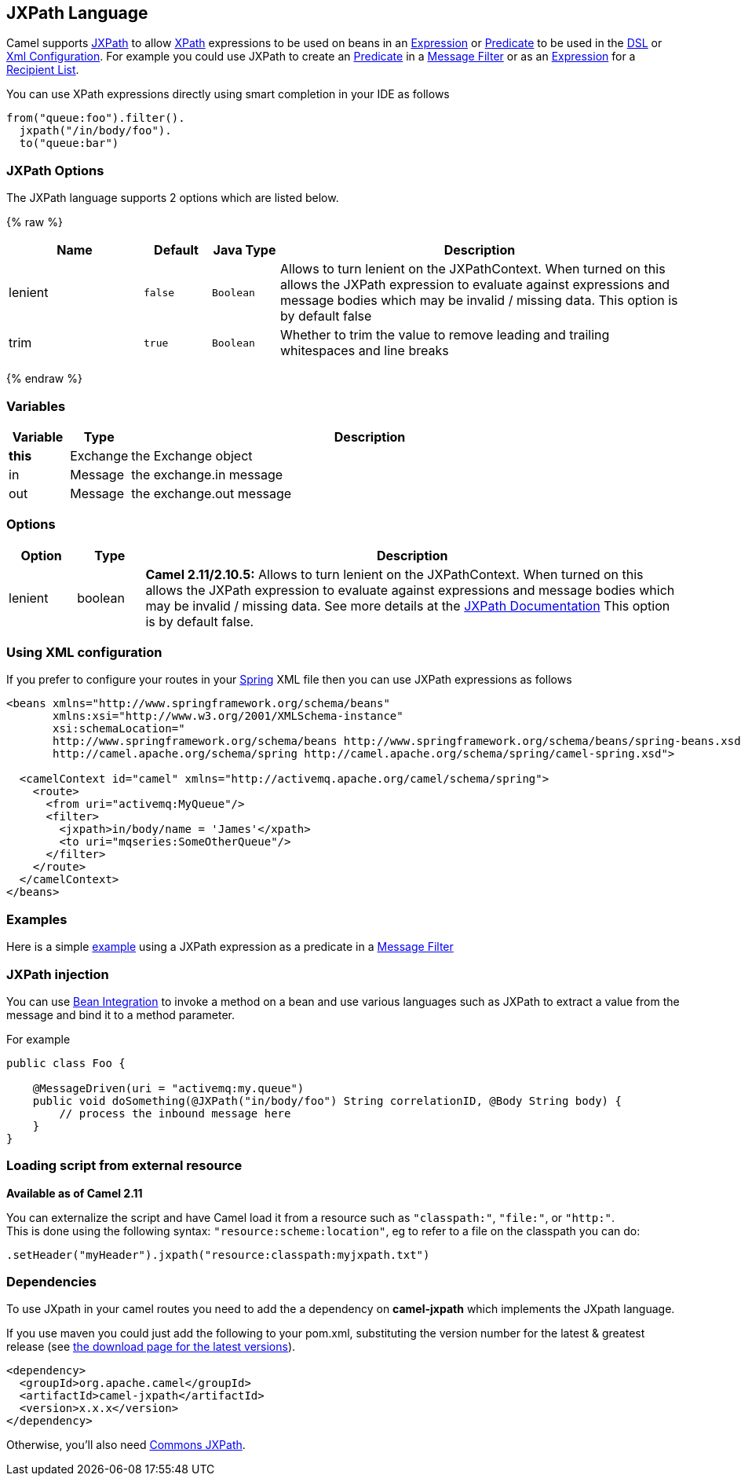 ## JXPath Language

Camel supports http://commons.apache.org/jxpath/[JXPath] to allow
link:xpath.html[XPath] expressions to be used on beans in an
link:expression.html[Expression] or link:predicate.html[Predicate] to be
used in the link:dsl.html[DSL] or link:xml-configuration.html[Xml
Configuration]. For example you could use JXPath to create an
link:predicate.html[Predicate] in a link:message-filter.html[Message
Filter] or as an link:expression.html[Expression] for a
link:recipient-list.html[Recipient List].

You can use XPath expressions directly using smart completion in your
IDE as follows

[source,java]
---------------------------
from("queue:foo").filter().
  jxpath("/in/body/foo").
  to("queue:bar")
---------------------------

### JXPath Options


// language options: START
The JXPath language supports 2 options which are listed below.



{% raw %}
[width="100%",cols="2,1m,1m,6",options="header"]
|=======================================================================
| Name | Default | Java Type | Description
| lenient | false | Boolean | Allows to turn lenient on the JXPathContext. When turned on this allows the JXPath expression to evaluate against expressions and message bodies which may be invalid / missing data. This option is by default false
| trim | true | Boolean | Whether to trim the value to remove leading and trailing whitespaces and line breaks
|=======================================================================
{% endraw %}
// language options: END



### Variables

[width="100%",cols="10%,10%,80%",options="header",]
|=======================================================================
|Variable |Type |Description

|*this* |Exchange |the Exchange object

|in |Message |the exchange.in message

|out |Message |the exchange.out message
|=======================================================================

### Options

[width="100%",cols="10%,10%,80%",options="header",]
|=======================================================================
|Option |Type |Description

|lenient |boolean |*Camel 2.11/2.10.5:* Allows to turn lenient on the JXPathContext. When
turned on this allows the JXPath expression to evaluate against
expressions and message bodies which may be invalid / missing data. See
more details at the
http://commons.apache.org/proper/commons-jxpath//users-guide.html#Lenient_Mode[JXPath
Documentation] This option is by default false.
|=======================================================================

### Using XML configuration

If you prefer to configure your routes in your link:spring.html[Spring]
XML file then you can use JXPath expressions as follows

[source,xml]
---------------------------------------------------------------------------------------------------------------
<beans xmlns="http://www.springframework.org/schema/beans"
       xmlns:xsi="http://www.w3.org/2001/XMLSchema-instance"
       xsi:schemaLocation="
       http://www.springframework.org/schema/beans http://www.springframework.org/schema/beans/spring-beans.xsd
       http://camel.apache.org/schema/spring http://camel.apache.org/schema/spring/camel-spring.xsd">

  <camelContext id="camel" xmlns="http://activemq.apache.org/camel/schema/spring">
    <route>
      <from uri="activemq:MyQueue"/>
      <filter>
        <jxpath>in/body/name = 'James'</xpath>
        <to uri="mqseries:SomeOtherQueue"/>
      </filter>
    </route>
  </camelContext>
</beans>
---------------------------------------------------------------------------------------------------------------

### Examples

Here is a simple
http://svn.apache.org/repos/asf/camel/trunk/components/camel-jxpath/src/test/java/org/apache/camel/language/jxpath/JXPathFilterTest.java[example]
using a JXPath expression as a predicate in a
link:message-filter.html[Message Filter]

### JXPath injection

You can use link:bean-integration.html[Bean Integration] to invoke a
method on a bean and use various languages such as JXPath to extract a
value from the message and bind it to a method parameter.

For example

[source,java]
---------------------------------------------------------------------------------------------
public class Foo {
    
    @MessageDriven(uri = "activemq:my.queue")
    public void doSomething(@JXPath("in/body/foo") String correlationID, @Body String body) {
        // process the inbound message here
    }
}
---------------------------------------------------------------------------------------------

### Loading script from external resource

*Available as of Camel 2.11*

You can externalize the script and have Camel load it from a resource
such as `"classpath:"`, `"file:"`, or `"http:"`. +
 This is done using the following syntax: `"resource:scheme:location"`,
eg to refer to a file on the classpath you can do:

[source,java]
----------------------------------------------------------------
.setHeader("myHeader").jxpath("resource:classpath:myjxpath.txt")
----------------------------------------------------------------

### Dependencies

To use JXpath in your camel routes you need to add the a dependency on
*camel-jxpath* which implements the JXpath language.

If you use maven you could just add the following to your pom.xml,
substituting the version number for the latest & greatest release (see
link:download.html[the download page for the latest versions]).

[source,java]
---------------------------------------
<dependency>
  <groupId>org.apache.camel</groupId>
  <artifactId>camel-jxpath</artifactId>
  <version>x.x.x</version>
</dependency>
---------------------------------------

Otherwise, you'll also need
http://repo2.maven.org/maven2/commons-jxpath/commons-jxpath/1.3/commons-jxpath-1.3.jar[Commons
JXPath].